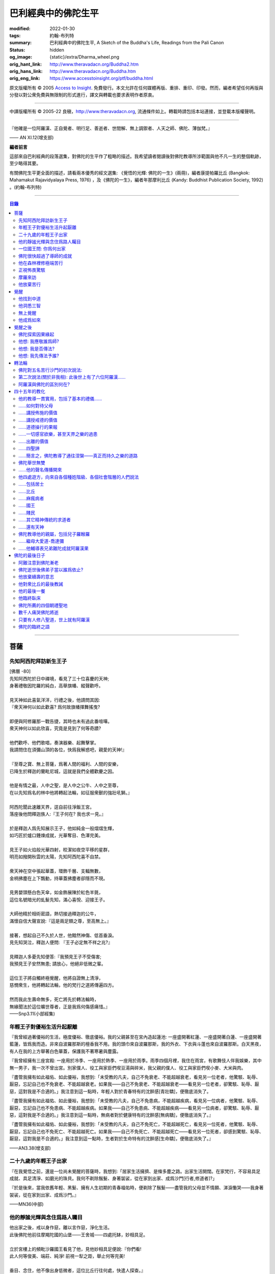 巴利經典中的佛陀生平
====================

:modified: 2022-01-30
:tags: 約翰-布列特
:summary: 巴利經典中的佛陀生平,
          A Sketch of the Buddha's Life,
          Readings from the Pali Canon
:status: hidden
:og_image: {static}/extra/Dharma_wheel.png
:orig_hant_link: http://www.theravadacn.org/Buddha2.htm
:orig_hans_link: http://www.theravadacn.org/Buddha.htm
:orig_eng_link: https://www.accesstoinsight.org/ptf/buddha.html


.. role:: small
   :class: is-size-7


.. raw:: html

   <div class="columns">
     <div class="column has-background-grey-lighter is-two-thirds">

.. raw:: html

   <div class="container has-text-centered">
     <p class="title is-2">巴利經典中的佛陀生平</p>
     [編者] 約翰-布列特
     <br>
     [中譯]良稹
     <br>
     <strong>
       A Sketch of the Buddha's Life
       <br>
       Readings from the Pali Canon
     </strong>
   </div>

.. raw:: html

   </div>
   <div class="column has-background-light">

原文版權所有 © 2005 `Access to Insight <https://www.accesstoinsight.org/>`_. 免費發行。本文允許在任何媒體再版、重排、重印、印發。然而，編者希望任何再版與分發以對公衆免費與無限制的形式進行，譯文與轉載也要求表明作者原衷。

----

中譯版權所有 © 2005-22 良稹，http://www.theravadacn.org, 流通條件如上。轉載時請包括本站連接，並登載本版權聲明。

.. raw:: html

   </div>
   </div>

----

.. container:: notification

   『他確是一位阿羅漢、正自覺者、明行足、善逝者、世間解、無上調禦者、人天之師、佛陀、薄伽梵。』

   .. container:: has-text-right

      —— AN XI.12(增支部)

**編者前言**

這部來自巴利經典的段落選集，對佛陀的生平作了粗略的描述。我希望讀者閱讀後對佛陀教導所涉範圍與他不凡一生的整個軌跡，至少略得其要。

有關佛陀生平更全面的描述，請看兩本優秀的經文選集: 《覺悟的光輝: 佛陀的一生》(兩冊)，編者康提帕羅比丘 (Bangkok: Mahamakut Rajavidyalaya Press, 1976) ，及《佛陀的一生》，編者年那摩利比丘 (Kandy: Buddhist Publication Society, 1992) 。(約翰-布列特)

----

.. contents:: 目錄

----

菩薩
++++

先知阿西陀拜訪新生王子
######################

| [佛曆   -80]
| 先知阿西陀於日中禪境，看見了三十位喜慶的天神;
| 身著禮敬因陀羅的純白，高舉旗幡、縱聲歡呼。
|
| 見天神如此喜氣洋洋，行禮之後，他請問其因:
| 『衆天神何以如此歡喜? 爲何故旗幡揮舞搖曳?
|
| 即便與阿修羅那一戰告捷，其時也未有過此番喧嘩。
| 衆天神何以如此欣喜，究竟是見到了何等奇蹟?
|
| 他們歡呼、他們歌唱，奏演器樂、起舞擊掌。
| 我請問住在須彌山頂的各位，快爲我解惑吧，親愛的天神!』
|
| 『至尊之寶、無上菩薩，爲著人間的福利、人間的安樂，
| 已降生於釋迦的蘭毗尼城，這就是我們全體歡慶之因。
|
| 他是有情之最，人中之聖，是人中之公牛、人中之至尊，
| 在以先知爲名的林中他將轉起法輪，如征服衆獸的強壯吼獅。』
|
| 阿西陀聞此速離天界，逕自前往淨飯王宮。
| 落座後他問釋迦族人:『王子何在? 我也求一見。』
|
| 於是釋迦人爲先知展示王子，他如純金一般熠熠生輝，
| 如巧匠於爐口錘煉成就，光華奪目、色澤完美。
|
| 見王子如火焰般光華四射，皎潔如夜空平移的星群，
| 明亮如撥開秋雲的太陽，先知阿西陀喜不自禁。
|
| 衆天神在空中張起華蓋，環飾千層、支輻無數，
| 金柄拂塵在上下飄動，持華蓋拂塵者卻隱而不現。
|
| 見男嬰頭懸白色天傘，如金飾展陳於紅色羊氈，
| 這位名號暗光的虬髮先知，滿心喜悅、迎接王子。
|
| 大師他精於相術密語，熱切接過釋迦的公牛，
| 滿懷自信大聲宣說:『這是兩足類之尊，至高無上。』
|
| 接著，想起自己不久於人世，他黯然神傷、低首垂淚。
| 見先知哭泣，釋迦人便問: 『王子必定無不祥之兆?』
|
| 見釋迦人多憂先知便答:『我預見王子不受傷害;
| 我預見王子安然無患; 請放心，他絕非低微之輩。
|
| 這位王子將自觸終極覺醒，他將自證無上清淨，
| 慈憫衆生，他將轉起法輪，他的梵行之道將傳遍四方。
|
| 然而我此生壽命無多，死亡將先於轉法輪時，
| 無緣聞法於這位曠世尊者，正是我爲何傷感痛惜。』

.. container:: has-text-right

   ——Snp3.11(小部經集)


年輕王子對優裕生活升起厭離
##########################

『我曾經過著優裕的生活，極度優裕、徹底優裕。我的父親甚至在宮內造起蓮池: 一座盛開著紅蓮、一座盛開著白蓮、一座盛開著藍蓮，皆爲我而造。非來自波羅那斯的檀香我不用。我的頭巾來自波羅那斯，我的外衣、下衣與斗蓬也來自波羅那斯。白天黑夜，有人在我的上方舉著白色華蓋，保護我不著寒暑與塵露。

『我曾經擁有三座宮殿: 一座用於冷季、一座用於熱季、一座用於雨季。雨季四個月裡，我住在雨宮，有歌舞伎人伴我娛樂，其中無一男子，我一次不曾出宮。別家僕人、役工與家臣們喫豆湯與碎米，我父親的僕人、役工與家臣們喫小麥、大米與肉。

『盡管我擁有如此福佑、如此優裕，我想到:「未受教的凡夫，自己不免衰老、不能超越衰老，看見另一位老者，他驚駭、恥辱、厭惡，忘記自己也不免衰老、不能超越衰老。如果我——自己不免衰老、不能超越衰老——看見另一位老者，卻驚駭、恥辱、厭惡，這對我是不合適的。」我注意到這一點時，年輕人對於青春特有的沈醉感\ :small:`[青壯驕]`\ ，便徹底消失了。

『盡管我擁有如此福佑、如此優裕，我想到:「未受教的凡夫，自己不免患病，不能超越疾病，看見另一位病者，他驚駭、恥辱、厭惡，忘記自己也不免患病、不能超越疾病。如果我——自己不免患病、不能超越疾病——看見另一位病者，卻驚駭、恥辱、厭惡，這對我是不合適的。」我注意到這一點時，無病者對於健康特有的沈醉感\ :small:`[無病驕]`\ ，便徹底消失了。』

『盡管我擁有如此福佑、如此優裕，我想到:「未受教的凡夫，自己不免死亡，不能超越死亡，看見另一位死者，他驚駭、恥辱、厭惡，忘記自己也不免死亡、不能超越死亡。如果我——自己不免死亡、不能超越死亡——看見另一位死者，卻感到驚駭、恥辱、厭惡，這對我是不合適的。」我注意到這一點時，生者對於生命特有的沈醉感\ :small:`[生命驕]`\ ，便徹底消失了。』

.. container:: has-text-right

   ——AN3.38(增支部)


二十九歲的年輕王子出家
######################

『在我覺悟之前，還是一位尚未覺醒的菩薩時，我想到:「居家生活擁擠、是條多塵之路。出家生活開闊。在家梵行，不容易具足成就、具足清淨、如磨光的珠貝。我何不剃除鬚髮、身著袈裟，從在家到出家、成爲沙門\ :small:`[行者,修道者]`\ ?」

『於是後來，當我依舊年輕、黑髮、擁有人生初期的青春福佑時，便剃除了鬚髮——盡管我的父母並不情願、涕淚慟哭——我身著袈裟，從在家到出家、成爲沙門。』

.. container:: has-text-right

   ——MN36(中部)


他的靜謐光輝與念住爲路人矚目
############################

| 他出家之後，戒以身作惡，離以言作惡，淨化生活。
| 此後佛陀他前往摩羯陀國的山堡——王舍城——四處托缽，妙相具足。
|
| 立於宮樓上的頻毗沙羅國王看見了他，見他妙相具足便說:『你們看!
| 此人何等俊美、端莊、純淨! 前視一犁之距，舉止何等完美!
|
| 垂目、念住，他不像出身低微者，這位比丘行往何處，快遣人探查。』
| 出遣的使者跟隨其後:『這位比丘前往何處? 他居於何處?』
|
| 善修自制、意守根門，念住、警覺，他沿戶行走，不久缽滿。
| 於是他，這位聖人，乞食後離城，往槃多婆山。『那是他的住處。』
|
| 御使們見他走向住處，於是三位坐待，一位回禀國王。
| 『陛下，那位比丘在槃多婆山坳裡，如虎、如公牛、如獅子般安坐。』

.. container:: has-text-right

   ——Snp3.1(小部經集)


一位國王問: 你爲何出家
######################

| 尊貴的刹帝利國王，聞使者之言，立即乘御輦，前往槃多婆山。
| 在車道盡頭他下車步行，到達後坐下。坐下後，交換友好的問候，接著說，
|
| 『你年輕、少壯，正值青春初期，擁有刹帝利的體魄與膚色。
| 大軍前鋒之中、象騎陣營之內，你必定輝煌奪目。
|
| 我爲你提供財富: 享受它吧。
| 我欲知你的出身: 請告訴我。』
|
| 『在前方的喜馬拉雅山麓，陛下，有一個繁榮富庶的國家，
| 居民稱拘薩羅人，部落稱太陽，我出身的氏族名爲釋迦。
|
| 我出家離開該氏族，非爲追求感官欲樂。
| 以五欲爲危險，以出離爲安穩，精進修行: 那才是我心樂住之境。』

.. container:: has-text-right

   ——Snp3.1(小部經集)


佛陀很快超過了導師的成就
########################

『爲著探索善巧之道、爲著追求無上寧靜，出家後，我去見阿羅羅-迦羅摩，到達後對他說:「迦羅摩賢友，我願於此法此律中修行。」

『言畢，他對我答:「賢友，你可以留下。於此法，智者藉由親證自知，不久即能進入、安住(等同)於導師的智識。」

『我不久便學得此法之教義。僅於唇誦與複述層次，我可以講知識之言、長老之言，我可以宣稱我知我見——有他人也同樣如此。

『我想:「阿羅羅-迦羅摩非僅以信念宣稱:『我藉由親證自知，進入、安住此法。』他確實住於知見此法(中譯注:住有生活於、連續處於某狀態之意)。」於是我去見他說:「你宣稱已進入、安住之此法，是何等程度?」言畢，他宣佈說，是無所有處。

『我想:「不僅阿羅羅-迦羅摩有信念、精進、正念、定力、明辨。我，也有信念、精進、正念、定力、明辨。阿羅羅-迦羅摩親證自知後，進入、安住之法，我何不也努力自證。」於是不久，我很快進入、安住該法。我去見他說，「阿羅羅賢友，你親證自知後，進入、安住之法，是這等程度麽?」

『「是的，賢友……」

『「賢友，我親證自知後，進入、安住之法，是這等程度。」

『「賢友，我們在梵行中有這樣一位同伴，是我們的增益、是我們的大增益。那麽說，我宣稱親證自知後，進入、安住之法，是你親證自知後，進入、安住之法。而你宣稱親證自知後，進入、安住之法，是我親證自知後，進入、安住之法。我了解的法正是你了解的法。你了解的法正是我了解的法。我達到的，你達到了; 你達到的，我達到了。來吧，讓我們一起領導這個團體。」

『如此，我的導師阿羅羅-迦羅摩，把我——他的學生——置於與他同等的地位，給予我崇高的敬意。但我想到:「此法不趨向厭離、無欲、止息、寂靜、智識、覺醒，也不趨向\ `解脫`_\ :small:`[涅槃]`\ ，只會重生於無所有處。」 於是，對該法不滿意，我離開了。

『爲著探索善巧之道、爲著追求無上寧靜，我去找鬱陀伽-羅摩弗，到達後對他說:「鬱陀伽賢友，我想於此法此律中修行。」

『言畢，他對我答道:「賢友，你可以留下。於此法，智者藉由親證自知之後，不久即能進入、安住導師的智識。

『我不久便學得此法之教義。僅於唇誦與複述層次，我可以講知識之言、長老之言，我可以宣稱我知我見——有他人也同樣如此。

『我想:「羅摩非僅以信念宣稱:『我藉由親證自知，進入、安住此法。』他確實住於知見此法。」於是我去見他說:「你宣稱已進入、安住之此法，是何等程度?」言畢，他宣佈說，是非想非非想處。

『我想:「不僅羅摩有信念、精進、正念、定力、明辨。我，也有信念、精進、正念、定力、明辨。羅摩親證自知後，進入、安住之法，我何不也努力自證。」於是不久，我很快進入、安住該法。我去見他說，「鬱陀伽賢友，你親證自知後，進入、安住之法，是這等程度麽?」

『「是的，賢友……」

『「賢友，我親證自知後，進入、安住之法，是這等程度。」

『「賢友，我們在梵行中有這樣一位同伴，是我們的增益、是我們的大增益。那麽說，羅摩宣稱親證自知後，進入、安住之法，是你親證自知後，進入、安住之法。而你宣稱親證自知後，進入、安住之法，是羅摩親證自知後，進入、安住之法。他了解的法正是你了解的法。你了解的法正是他了解的法。他達到的，你達到了;你達到的，他達到了。來吧，賢友，來領導這個團體。」

『如此，我的導師鬱陀伽-羅摩弗，把我——他的學生——置於導師的地位，給予我崇高的敬意。但我想到:「此法不趨向厭離、無欲、止息、寂靜、智識、覺醒，也不趨向解脫，只會重生於非想非非想處。」於是，對該法不滿意，我離開了。 』

.. container:: has-text-right

   ——MN36(中部)


.. _解脫: {filename}accesstoinsight/sacca-nibbana%zh-hant.rst


他在森林裡修極端苦行
####################

『我想:「我試修咬緊牙關、舌抵上顎，以覺知打壓、強迫、征服心智。」於是，咬緊牙關、舌抵上顎，我以覺知打壓、強迫、征服心智。如壯漢緊抓弱夫的頭部、咽喉或肩部，打壓、強迫、征服他，同樣地，我以覺知打壓、強迫、征服心智。如此修時，汗水自腋下湧出。盡管在我內心，不倦的精進激起了、不亂的正念確立了，我的身體卻因痛苦奮力而激蕩、不得輕安。然而由此昇起的痛感，並不侵住於心。

『我想:「我試修止息禪定。」於是，我停止口、鼻的出入息。如此修時，呼嘯之風自耳湧出，如呼嘯之風自鐵匠風爐湧出……於是，我停止口、鼻、耳的出入息。如此修時，有強力當頭劈下，如壯漢以利劍劈開我的頭部……劇痛在頭部昇起，如壯漢勒緊硬皮頭箍……有強力剖解我的腹部，如屠夫或其學徒剖解牛腹……身體灼痛劇烈，如兩個壯漢抓著一個弱夫的手臂在炭堆上炙烤。盡管在我內心，不倦的精進激起了、不亂的正念確立了，我的身體卻因痛苦奮力而激蕩、不得輕安。然而由此昇起的痛感，並不侵住於心。

『有天神見到我時便說:「沙門喬達摩死了。」又有天神說:「他還未死，正在死去。」又有天神說:「他既死了、又不曾死，他是阿羅漢，因爲阿羅漢正是這般活著。」

『我想:「我試修絕一切食。」卻有天神來對我說:「親愛的尊者，請勿修絕一切食。你若絕食，我們會把天食(天界養料)注入你的毛孔，你會靠它們活下來。」我想:「我若宣稱完全絕食，其時天神們卻在把天食注入我的毛孔，我是在妄語。」於是我說:「停止，」要他們退下。

『我想:「我試修一次只食少量，一餐只食一掬——大豆湯、小豆湯、野豆湯、或豌豆湯。」於是我一次只食少量，一餐只食一掬——大豆湯、小豆湯、野豆湯、或豌豆湯。我的身體極度憔悴。四肢如藤莖竹節，只因進食過少。背如駝蹄……椎骨突起如珠串……肋骨畢現，如朽倉畢現之椽木……眼神暗淡、眼窩深陷，如深井之水，微有其光……頭皮皺縮，如青苦瓜受熱風之皺縮……前腹緊貼後背，手摩腹部，觸及脊背; 手摩脊背，則觸及腹皮……排尿排便時，我前撲倒地……我手摩肢體時，體毛因根部腐蝕，隨之脫落，只因進食過少。

『有人見到我時便說:「沙門喬達摩是黑人。」又有人說:「沙門喬達摩不是黑人，是褐色人。」又有人說:「沙門喬達摩非黑非褐，是金黃色人。」我過去膚色清淨皎潔，如今衰褪至此，只因進食過少。」

『我想:「凡過往僧侶沙門苦修之劇痛、窒痛、錐痛，這已是極點，無有過之。凡未來僧侶沙門苦修之劇痛、窒痛、錐痛，這已是極點，將無過之。然而，以如此緊窒苦行，我仍不曾超越凡夫、修得聖者知見。可有另一條覺悟之路?」』

.. container:: has-text-right

   ——MN4(中部)


正視怖畏驚駭
############

『我曾居住於園中祠堂、林間神龕、樹下靈祠等令人怖畏髮指之地。居住期間，或有野獸近前、或有鳥折棄樹枝、或有風吹落葉瑟瑟作聲，其時我想:「可是那怖畏驚駭迫來了?」接著又想:「我何以一逕等候怖畏? 我何不制服那怖畏驚駭，無論來者爲何?」於是，在我經行時，怖畏驚駭迫來，我不站不坐不臥，繼續經行，直到制服那怖畏驚駭。在我站立時，怖畏驚駭迫來，我 不行不坐不臥，繼續站立，直到制服那怖畏驚駭。在我端坐時，怖畏驚駭迫來，我不臥不站不行，繼續端坐，直到制服那怖畏驚駭。在我橫臥時，怖畏驚駭迫來，我不坐不站不行，繼續橫臥，直到制服那怖畏驚駭。』

.. container:: has-text-right

   ——MN4(中部)


摩羅來訪
########

『比丘們，摩羅不休不止地在你們身邊盤旋，\ :small:`[想著]`\ 「或許我可以藉眼獲得機會……或許我可以藉耳……鼻……舌……身獲得機會。也許我可以藉識獲得機會。」因此，比丘們，你們當善守根門\ :small:`[感官門戶]`\ 。』

.. container:: has-text-right

   ——SN35.199(相應部)

| 我在尼連禪河邊，決意精勤，爲成就解脫之安穩，勤修禪那。
| 納摩支 [1]_ 前來，道以同情: 『你灰敗枯槁，死期將近;
| 死亡已取走千分，你命懸一分。活下去吧，活著你可以善修福德。
| 梵行、火供將有多少福德，你何須如此一意精進?
| 精進之道難行、難爲又難持。』口說此偈，摩羅立於佛陀身前。
|
| 對摩羅此言，薄伽梵作答:『無慎之輩，邪惡者，無論你來此何意:
| 我不需要哪怕絲毫福德，摩羅只配與求福德者交談。
| 我有的是信念、刻苦、持恒、明辨，決意至此，你爲何勸我活著?
| 此風能把河流烤乾，我決意時，血焉能不乾?
| 膽汁、黏液隨血乾涸，肌肉消損，心愈清明，念、慧、定愈堅強。
| 住此證得終極之受 [2]_ ，於感官之樂心無欲求。看吧: 他清淨如此!
| 感官之欲是你的先頭軍，第二支軍爲不滿，第三軍爲饑渴，第四軍稱作貪求，
| 第五軍名爲昏睡，第六軍爲畏懼，第七軍稱作遲疑，你的第八軍是虛僞與頑固。
| 以不當手段獲取利益、供養、名聲、地位，褒揚自我，貶低他人。
| 那就是你的軍隊，納摩支，是你這黑暗者的強兵。懦夫抵擋不了你，勝者將得到至樂。
| 我是攜孟加草之輩麽 [3]_? 我唾棄性命，寧可戰死，決不敗中苟活。
| 有僧侶沙門覆沒於此處，他們不了解善修者之道。
| 旌旗浩蕩，摩羅率兵乘騎而來，我挺身迎戰，願他們不能動撼我的陣地。
| 天神征服不了你的軍隊，我會以明辨摧毀它，如以石擊毀未焙的泥罐。
| 我決心已定，念住已立，我將遊方各國，教誨弟子，
| 聽從我的教導，他們審慎、堅定，無視你的希冀，將到達無憂之境。』
|
| 摩羅滿懷悲哀，琵琶自脅下跌落，這個垂頭喪氣的生靈，就地消失不見。

.. container:: has-text-right

   ——Snp3.2(小部經集)

----

原注

.. [1] 納摩支爲摩羅別號。
.. [2] 指禪那最高之捨境。
.. [3] 孟加草，在古印度等同於白旗。一位自估有可能敗降的武士，通常攜孟加草參戰。戰敗時口銜該草臥地示降。佛陀在此表明他非是攜孟加草參戰之輩，他寧死不降。


他放棄苦行
##########

『我想道:「記得有一次，我父親釋迦正行公事，我坐於涼爽的閻浮樹蔭下，接著——遠離感官之欲、遠離不善巧心態——我進入、安住於初禪: 由遠離而生起了喜與樂、伴隨著尋想與評量。那可是覺悟之道?」隨著該憶念，我意識到:「那是覺悟之道。」我想:「我爲何畏懼無關乎感官之欲、無關乎非善巧素質的那種喜樂?」我想:「我不再畏懼無關乎感官之欲、無關乎非善巧素質的那種喜樂，不過身體如此極度憔悴，是不易達到那種喜樂的。我何不進攝些實食——米飯與粥湯。於是我進攝實食——米飯與粥湯。有五比丘一向事奉我，想著:「我們的沙門喬達摩若證得某個高等境界，會傳與我們。」然而，當他們見我進攝實食——米飯與粥湯時，便厭惡地離我而去，心想:「沙門喬達摩生活奢侈。他捨棄精進，退墮於奢溢。」

『於是，在進攝實食、恢復體力之後——遠離感官之欲、遠離不善巧心態——我進入、安住於初禪: 由遠離而生起喜與樂、伴隨著尋想與評量。然而如此升起的愉悅感並不侵住於心。隨著尋想與評估的平息，我進入、安住於第二禪那; 由沈靜而生起喜與樂，隨著尋想與評量的消退、覺知匯合起來——有了內在確定。然而如此升起的愉悅感並不侵住於心。隨著喜的消退，我繼續處於捨離狀態，念住、警覺，身體敏感於樂。我進入、安住於第三禪那，對此聖者們宣告:「捨離、念住，他有了愉快的居處。」然而如此升起的愉悅感並不侵住於心。隨著樂與痛的離棄——如先前喜與憂的消退一般——我進入、安住於第四禪那: 捨離\ :small:`[平等無偏]`\ 與念住達到純淨，既無樂、又無痛。然而如此升起的愉悅感並不侵住於心。』

.. container:: has-text-right

   ——MN4(中部)


覺醒
++++

[佛曆   -45]

他找到中道
##########

『比丘們，有此兩極端，隱者\ :small:`[出家者]`\ 不可耽於其中——哪兩極? 於感官對象，追求感官之樂：是低級、粗鄙、庸俗、非聖、無益的; 追求自虐：是痛苦、非聖、無益的。比丘們，避此兩極端，如來實現的中道，引生見、引生知，趨向寧靜、直覺智、自覺醒、涅槃。

『比丘們，如來實現的中道——引生見、引生知，趨向寧靜、直覺智、自覺醒、涅槃者——是什麽？正是此八聖道：正見、正志、正語、正業、正命、正精進、正念、正定。比丘們，此爲如來實現的中道——引生見、引生知，趨向寧靜、直覺智、自覺醒、涅槃。』

.. container:: has-text-right

   ——SN56.11(相應部)


.. raw:: html

   <span id="3knowledge"></span>

他洞悉三智
##########

『當心這般入定、純淨、明亮、無瑕、無染、柔韌、可塑、穩定、不動搖時，我將它朝向宿世智。回顧我過去多少次的生命: 一生、二生……五生、十生……五十、一百、一千、十萬、多少劫宇宙收縮、多少劫宇宙擴張、多少劫宇宙收縮與擴張:「在其處我有如此名字、如此族姓、如此容貌。我的食物爲這般、我的樂痛經歷爲這般、我的命終爲這般。從該境界死去後，我重生於彼處。在彼處，我也有如此名字、如此族姓、如此容貌。我的食物爲這般、我的樂痛經歷爲這般、我的命終爲這般。從該境界死去後，我重生在此處。」我如此回憶著宿世的形式與細節。

『這是那一夜初更裡我證得的初智。無明摧毀、智識昇起; 黑暗摧毀、光明昇起——對一位警覺、精勤、精進者。然而如此昇起的愉悅感並不侵住於心。

『當心這般入定、純淨、明亮、無瑕、無染、柔韌、可塑、穩定、不動搖時，我將它朝向有情的生死智。我以清淨、超人的天眼，察看有情的死亡與重生，分辨他們如何隨自己的業力，各有尊卑、美醜、福禍:「這些有情——擁有身、語、意的惡業，辱罵聖者，持妄見、在妄見影響下行動(造業)——死時隨色身分解，現於惡趣、惡界、低等域界、地獄。然而，這些有情——擁有身、語、意的善業，不曾辱罵聖者，持正見，行動受正見影響——死時隨色身分解，現於善趣、天界。」如此，我以清淨、超人的天眼，察看有情的死亡與重生，分辨他們如何隨自己的業力，各有尊卑、美醜、福禍。

『這是那一夜中更裡我證得的第二智。無明摧毀、智識昇起; 黑暗摧毀、光明昇起——對一位警覺、精勤、精進者。然而如此昇起的愉悅感並不侵住於心。

『當心這般入定、純淨、明亮、無瑕、無染、柔韌、可塑、穩定、不動搖時，我將它朝向漏盡智。我如實明辨:「此爲苦……此爲苦因……此爲苦的止息……此爲苦的止息之道……此爲漏……此爲漏因……此爲漏的止息……此爲漏盡之道。」我的心，如此知、如此見，即從感官欲漏中解脫、從有生之漏中解脫、從無明之漏中解脫。隨著解脫，有此智:「解脫了。」我有明辨:「生已終止，梵行已成，不再有爲於世。」

『這是那一夜後更裡我證得的第三智。無明摧毀、智識昇起; 黑暗摧毀、光明昇起——對一位警覺、精勤、精進者。然而如此昇起的愉悅感並不侵住於心。』

.. container:: has-text-right

   ——MN36(中部)


無上覺醒
########

| 爲追求築房者，
| 我遊蕩於多少輪重生，
| 無獎償、無休止，
| 重生苦、一次次。
|
| 築房者，你已被看穿!
| 你再也不能築房。
| 你的房橼被毀、棟梁被摧，
| 心已證無爲、終結渴求。

:small:`中譯注: 據論藏，此偈之中，房指輪迴中的個體; 築房者指渴求; 房椽指貪; 棟梁指無明。`

.. container:: has-text-right

   ——Dhp153-4(法句經)


他成爲如來
##########

『如來對世間已徹底覺悟。如來已脫離世間。如來對世間之起源已徹底覺悟。如來對世間之止息已徹底覺悟。如來已實現了世間的止息。如來對世間的止息之道已徹底覺悟。如來已長養了世間的止息之道。』

『凡此世間一切——與其天神、摩羅、梵天、世代的沙門、婆羅門、王子、平民——如來已見、已聞、已感受、已認知、已達到、已證得、已用心思索、對之徹底覺悟。因此，他被稱爲如來。』

『從如來 (Tathagata) 徹底覺醒、達到正自覺醒之夜起，直到他徹底涅槃\ :small:`(解脫)`\ 、達到無餘般涅槃那夜爲止，凡如來所言、所論、所釋，皆如是 (tatha)無它\ :small:`[真實無偏]`\ 。因此，他被稱爲如來。』

『如來是行如 (tathaa)其所言教者，是言教如其所行者。因此，他被稱爲如來。』

『在此世間——有其天神、摩羅、梵天、世代的沙門、婆羅門、王子、平民——如來乃是不可征服的征服者、見一切者、大神通力者。因此，他被稱爲如來。』

.. container:: has-text-right

   ——Iti112(如是語)


覺醒之後
++++++++

佛陀探索因果緣起
################

如是我聞，一時薄伽梵新近自證覺醒，住於優樓毗羅村尼連禪河邊的菩提樹蔭下; 他在菩提樹蔭下連坐七日，感受著解脫的喜樂。七日末出該定境，在後夜裡，密切專注正序與倒序的緣起過程，即:

有此，則有彼，

從此的昇起，來彼的昇起。

無此，則無彼，

從此的止息，來彼的止息。

換言之:

『 .......緣\ :small:`[以為先決條件]`\ 無明，來造作\ :small:`[行]`\ 。緣造作，來意識。緣意識，來名色。緣名色，來六處\ :small:`[六種感官媒介]`\ 。緣六處，來接觸。緣接觸，來感受。緣感受，來渴求。緣渴求，來執取／維持。緣執取／維持，來有。緣有，來生。緣生，則老，病，死，憂、哀、痛、悲、慘來運作。偌大一堆苦迫緣此而起。

接下來，從該無明不留餘跡的消退、止息，來造作的止息。緣造作的止息，來意識的止息。緣意識的止息，來名色的止息。緣名色的止息，來六種感官媒介的止息。緣六種感官媒介的止息，來接觸的止息。緣接觸的止息，來感受的止息。緣感受的止息，來渴求的止息。緣渴求的止息，來執取/維持的止息。緣執取 /維持的止息，來生的止息。緣生的止息，來老、死、憂、哀、痛、悲、慘的全部止息。偌大一堆苦迫緣此止息。

接著，意識到那件事\ :small:`[緣起]`\ 重要性，薄伽梵當時大聲道:

『婆羅門精勤、專注——

諸現象\ :small:`[諸法]`\ 對他清晰起來。

他屹立著，使摩羅之軍改道而行，

如太陽照亮天空。』

.. container:: has-text-right

   ——Ud1.3(自說經)


他想: 我應敬誰爲師?
###################

如是我聞，一時薄伽梵新近自證覺醒，住於優樓毗羅村尼連禪河邊羊倌的榕樹腳下。在他獨自隱居時，覺知中昇起此念: 『人若無所崇敬、依止，則會有苦。那麽有哪位僧侶、沙門，我可以依止、崇敬、尊敬他?』

接著，他想道: 『我若依止另一位僧侶、沙門，崇敬、尊敬他，將是爲著完善一個尚未完善的戒德蘊。然而，在這個有天神、摩羅、梵天、有世代的沙門、婆羅門、王族、平民的世間，我見不到另一位僧侶、沙門，比我更有具足的戒德，使我得以依止、崇敬、尊敬他。

『我若依止另一位僧侶、沙門，崇敬、尊敬他，將是爲著完善一個尚未完善的定力蘊……

『我若依止另一位僧侶、沙門，崇敬、尊敬他，將是爲著完善一個尚未完善的明辨蘊……

『我若依止另一位僧侶、沙門，崇敬、尊敬他，將是爲著完善一個尚未完善的解脫蘊……

『我若依止另一位僧侶、沙門，崇敬、尊敬他，將是爲著完善一個尚未完善的解脫知見蘊。然而，在這個有天神、摩羅、梵天、有世代的沙門、婆羅門、王族、平民的世間，我見不到另一位僧侶、沙門，比我更有具足的解脫知見，使我得以依止、崇敬、尊敬他。

『我何不依止我完全覺悟的此法，崇敬、尊敬它?』

此時，梵天沙巷婆提\ :small:`[娑婆世界主梵天]`\ 以自己的覺知，識得薄伽梵覺知中的此念——如壯漢伸臂、曲臂一般——消失於梵天界，出現在薄伽梵面前。他整理上衣袒露一肩、合掌於心前向薄伽梵施禮，對他說:『正是如此，薄伽梵! 正是如此，善逝者! 過去那些阿羅漢、正自覺醒者——他們也正是依止此法本身，崇敬、尊敬它。未來那些阿羅漢、正自覺醒者——他們也將依止此法本身，崇敬、尊敬它。請薄伽梵，當世的阿羅漢、正自覺醒者，依止此法本身，崇敬、尊敬它吧。』

.. container:: has-text-right

   ——SN6.2(相應部)


他想: 我是否傳法?
#################

如是我聞，一時薄伽梵新近自證覺醒，住於優樓毗羅村尼連禪河邊羊倌的榕樹腳下。在他獨自隱居時，覺知中升起此念:『我所證此法，深刻、不易見、不易實現、寧靜、精細、不依賴猜測、微妙、由智者親證。然而，這一代\ :small:`[有情]`\ 耽樂於執取、興奮於執取、享受執取。對耽樂於執取、興奮於執取、享受執取的一代來說，見這等真相——即: 此/彼之因果與緣起——則難矣。見這等境界——即: 對一切造作的消解、一切集取的放棄、渴求的終結; 無欲、止息; 解脫——也難矣。我若傳授此法，若他人不能領悟，將於我疲憊、於我困擾。』

其時，薄伽梵想到這段過去未言、未聞的偈句:

『以我證悟之艱難，莫如放棄傳法。
爲嗔怒、欲望制服者，此法殊難證悟。』

『奧妙、精微、難見、深刻、逆潮流而行，
耽於欲望、蔽於黑暗者，此法不可得見。』

隨著薄伽梵如此思維，其心傾向於安住自在，無意傳法。

此時，梵天沙巷婆提以自己的覺知，識得薄伽梵覺知中的此念，想道:『世界即將淪喪! 世界即將毀滅! 如來、阿羅漢、正自覺醒者的心傾向於安住自在，無意傳法!』於是——如壯漢伸臂、曲臂一般——梵天沙巷婆提從梵天界消失，出現在薄伽梵面前。他整理上衣袒露一肩、合掌於心前，向薄伽梵施禮，對他說:『世尊，請薄伽梵傳法! 請善逝者傳法! 有情之中，有眼內僅存些許塵垢者，因未聞法，正在衰退。會有能解法義者。』

……

理解了梵天的懇請，出於對有情的慈悲，薄伽梵於是以覺者之眼觀世間。如此觀時，他看見了有情之中那些眼內僅存些許塵垢者與眼中多有塵垢者、根器敏銳者與根器遲鈍者、素養良好者與素養敗壞者、易教者與難教者，他們當中有的懂得另一世間的恥辱與危險。正如池中的藍蓮、紅蓮、白蓮，有的蓮——生長於水中——不出水面，浸於水中繁茂; 有的則出立於水，不爲水沾染——同樣地，薄伽梵以覺者之眼觀世間。如此觀時，他看見了有情之中那些眼內僅存些許塵垢者與眼中多有塵垢者、根器敏銳者與根器遲鈍者、素養良好者與素養敗壞者、易教者與難教者，他們當中有的懂得另一世間的恥辱與危險。

……

梵天沙巷婆提心想:『薄伽梵已允傳法，』於是對薄伽梵頂禮、右繞後，就地消失。

.. container:: has-text-right

   ——SN6.1(相應部)


他想: 我先傳法予誰?
###################

『我想:「我應先向誰傳法? 誰將迅速領悟此法?」接著我想到:「這阿羅羅-迦羅摩有智慧、優異、聰穎。長久以來他的眼内僅有些許塵垢。我何不先向他傳法? 他將迅速領悟此法。」其時，有天神來對我說:「世尊，阿羅羅-迦羅摩七日前死矣。」我內心升起知見:「阿羅羅-迦摩羅七日前已死。」我想:「阿羅羅-迦羅摩損失甚巨。他若聽聞此法，本可迅速領悟。」

『我想:「我應先向誰傳法? 誰將迅速領悟此法?」接著我想到:「這郁陀伽-羅摩弗智慧、優異、聰穎。長久以來他的眼内僅有些許塵垢。我何不先向他傳法? 他將迅速領悟此法。」其時，有天神來對我說:「世尊，郁陀伽-羅摩弗昨夜死矣。」我內心升起知見:「郁陀伽-羅摩弗昨夜已死。」我想:「郁陀伽-羅摩弗損失甚巨。他若聽聞此法，本可迅速領悟。」

『我想:「我應先向誰傳法? 誰將迅速領悟此法?」接著我想到:「在我精進苦修之時，那五比丘曾事奉於我、饒益於我。我何不先向他們傳法?」接著我想:「那五比丘今居何處?」我以清淨、超人的天眼，看見他們住於波羅那斯仙人墜的鹿野苑。

『於是，在優樓毗羅住夠後，我出發遊方，漸次往波羅那斯行去。順命派的郁婆迦在伽耶與覺醒地之間的路上看見我，見到時，他對我說:「賢友，你諸根清澈、膚色皎潔。你從誰出家? 你以誰爲師? 你樂住於誰的法?」

『言畢，我對順命派的郁婆迦答以此偈:

| 「我已戰勝一切，覺知一切，
|   我不著一切染，捨棄一切，
|   我已滅盡渴求，證得徹底解脫:
|   正自覺醒後，我該稱誰爲師?
|   我無師尊，無類可尋;
|   人天世界，無有匹敵。
|   因爲我是阿羅漢，是無上導師，
|   我自證覺醒，清涼、解脫。
|   我將前往喀西城，轉起法輪，
|   我將在趨向盲目的世間，擊起不死之鼓。」』

「賢友，據你所言，你必定是位無上勝者。」

| 「所謂勝者乃是如我一般，證得心漏之終結者。
|   我已制伏了邪惡素質，因此郁婆迦，我是勝者。」』

.. raw:: html

   <span id="fivebhikkhu"></span>

『言畢, 郁婆迦說:「賢友，但願如此。」』——他搖搖頭，走上旁道，離去了。

『接著，我漸次遊方，到達波羅那斯仙人墜的鹿野苑，來到五比丘居住之地。他們看見我從遠處走來，看見後，相互約定說:「賢友們，沙門喬達摩來了: 他生活放逸、放棄精進、退墮於奢侈。他不值得頂禮、站立迎接、或接其衣缽。不過仍可敷座，他若願意，可以坐下。」然而，我走近時，他們不能夠自守其約。一位起立恭迎，接過我的衣缽; 一位敷座; 另一位備洗足水。然而他們直呼我名，並稱我爲「友」。

『於是我對他們說:「勿對如來直呼其名，或稱其爲「友」。賢友們，如來是阿羅漢、正自覺醒者。賢友們，如來是阿羅漢、正自覺醒者。賢友們，注意聽: 我已證得不死之法。我將爲你們傳法，我將爲你們說法。遵教修行，你們不久即會達到、安住於梵行生活的殊勝目標——族姓子\ :small:`[善男子]`\ 爲此離俗正當出家——即時即地自知親證。』

『言畢，五比丘答:「以那等修持、那等舉止、那等苦行，你未曾證得任何超人境界、任何堪稱聖者的殊勝知見。那麽你如今——生活放逸、偏離精進、退墮於奢侈——又如何能證得任何超人境界、任何堪稱聖者的殊勝知見?」

『言畢，我對他們答道:「比丘們，如來並未生活放逸、並未捨棄精進、並未退墮於奢侈。賢友們，如來是阿羅漢、正自覺醒者。賢友們，注意聽: 我已證得不死之法。我將爲你們傳法，我將爲你們說法。遵教修行，你們不久即會達到、安住於梵行生活的殊勝目標——族姓子爲此離俗正當出家——即時即地自知親證。』

『第二次……第三次，五比丘對我說:「以那等修持、那等舉止、那等苦行，你未曾證得任何超人境界、任何堪稱聖者的殊勝知見。那麽你如今——生活放逸、偏離精進、退墮於奢侈——又如何能證得任何超人境界、任何堪稱聖者的殊勝知見?」

『言畢，我對五比丘答道:「你們記得我過去可曾以此種方式說話?」』

『尊者，未曾。』

『比丘們，如來並未生活放逸、並未捨棄精進、並未退墮於奢侈。賢友們，如來是阿羅漢、正自覺醒者。賢友們，如來是阿羅漢、正自覺醒者。賢友們，注意聽: 我已證得不死之法。我將爲你們傳法，我將爲你們說法。遵教修行，你們不久即會達到、安住於梵行生活的殊勝目標——族姓子爲此離俗正當出家——即時即地自知親證。』

『如此我說服了他們。』

.. container:: has-text-right

   ——MN26(中部)


轉法輪
++++++

佛陀對五名苦行沙門的初次說法:
#############################

[如是我聞]，一時薄伽梵住波羅那斯仙人墜的鹿野苑。在那裡，薄伽梵對五衆比丘說：

『比丘們，有此兩極端，隱者\ :small:`[出家者]`\ 不可耽於其中——哪兩極? 於感官對象，追求感官之樂：是低級、粗鄙、庸俗、非聖、無益的; 追求自虐：是痛苦、非聖、無益的。比丘們，避此兩極端，如來實現的中道，引生見、引生知，趨向寧靜、直覺智、自覺醒、涅槃\ :small:`[解脫]`\ 。

**[八聖道]**

『比丘們，如來實現的中道——引生見、引生知，趨向寧靜、直覺智、自覺醒、涅槃者——是什麽？正是此\ `八聖道`_\ ：\ `正見`_\ 、\ `正志`_\ 、\ `正語`_\ 、\ `正業`_\ 、\ `正命`_\ 、\ `正精進`_\ 、\ `正念`_\ 、\ `正定`_\ 。比丘們，此爲如來實現的中道——引生見、引生知，趨向寧靜、直覺智、自覺醒、涅槃。

.. _八聖道: {filename}accesstoinsight/fourth-sacca-dukkha-nirodha-gamini-patipada%zh-hant.rst
.. _正見: {filename}accesstoinsight/samma-ditthi%zh-hant.rst
.. _正志: {filename}accesstoinsight/samma-sankappo%zh-hant.rst
.. _正語: {filename}accesstoinsight/samma-vaca%zh-hant.rst
.. _正業: {filename}accesstoinsight/samma-kammanto%zh-hant.rst
.. _正命: {filename}accesstoinsight/samma-ajivo%zh-hant.rst
.. _正精進: {filename}accesstoinsight/samma-vayamo%zh-hant.rst
.. _正念: {filename}accesstoinsight/samma-sati%zh-hant.rst
.. _正定: {filename}accesstoinsight/samma-samadhi%zh-hant.rst

**[四聖諦]**

『比丘們，此爲\ `苦聖諦`_\ ：生苦、老苦、死苦；憂、哀、痛、悲、慘苦；與不愛者共處苦、與愛者離別苦、所求不得苦：簡言之，五取蘊苦。

『比丘們, 此爲\ `苦集[苦因]聖諦`_\ ：\ :small:`[苦因是:]`\ 造作再生的渴求——帶著貪與喜、於處處耽享——正是: 對感官之欲的渴求、對有生的渴求、對無生的渴求。

『比丘們，此爲\ `苦的止息聖諦`_\ ：對該渴求的無餘離貪、止息、捨離、棄絕、解脫、放開。

『比丘們，此爲\ `苦的止息之道聖諦`_\ ：正是此八聖道——正見、正志、正語、正業、正命、正精進、正念、正定。

.. _苦聖諦: {filename}accesstoinsight/first-sacca-dukkha%zh-hant.rst
.. _苦集[苦因]聖諦: {filename}accesstoinsight/second-sacca-dukkha-samudaya%zh-hant.rst
.. _苦的止息聖諦: {filename}accesstoinsight/third-sacca-dukkha-cessation%zh-hant.rst
.. _苦的止息之道聖諦: {filename}accesstoinsight/fourth-sacca-dukkha-nirodha-gamini-patipada%zh-hant.rst

**[對於四聖諦的責任]**

『我對前所未聞之法，起視眼、昇起洞見、昇起明辨、昇起知識、昇起光明\ :small:`[眼生智生慧生明生光生]`\ ：「此爲苦聖諦」……「此苦聖諦需深解」……「此苦聖諦已深解」。

『我對前所未聞之法，起視眼、昇起洞見、昇起明辨、昇起知識、昇起光明：「此爲苦因聖諦」……「此苦因聖諦需斷棄」……「此苦因聖諦已斷棄」。

『我對前所未聞之法，起視眼、昇起洞見、昇起明辨、昇起知識、昇起光明：「此爲苦的止息聖諦」……「此苦的止息聖諦需直證」……「此苦的止息聖諦已直證」。

『我對前所未聞之法，起視眼、昇起洞見、昇起明辨、昇起知識、昇起光明：「此爲苦的止息之道聖諦」……「此苦的止息之道聖諦需直證」……「此苦的止息之道聖諦已直證」。

**[十二輻法輪]**

『比丘們，只要我對此四聖諦之三轉十二相的如實知見尚不純淨，比丘們，我未在有天神摩羅梵天、沙門婆羅門、貴族平民的宇宙間宣稱己直覺此無上正自覺醒。然而，一旦我對此四聖諦之三轉十二相的如實知見真正純淨，比丘們，我即在有天神摩羅梵天、沙門婆羅門、貴族平民的宇宙間宣稱己直覺此無上正自覺醒。我內心昇起此知見: ‘我的解脫不可動搖。此爲最後一生。今不再有生。’”

**[聖僧伽的誕生]**

此爲薄伽梵所說。五衆比丘對薄伽梵之說隨喜、心悅。在此解說期間，尊者喬陳如昇起了無塵、無垢的法眼：『凡緣起者，皆趨止息。』\ :small:`[凡緣起法,皆爲止息法]`

**[法輪轉起]**

薄伽梵轉法輪之際，地神們大呼: 『 在波羅那斯仙人墜的鹿野苑，薄伽梵轉起無上法輪，沙門婆羅門、天神摩羅梵天、宇宙中任何者，皆不能阻止。』聞地神之呼聲，四大王天們大呼……三十三天的天神……夜摩天的天神……兜率天的天神……化樂天的天神……他化自在天的天神……梵衆天們大呼:『 在波羅那斯仙人墜的的鹿野苑，薄伽梵轉起無上法輪，沙門婆羅門、天神魔羅梵天、宇宙中任何者，皆不能阻止。』

於是，那時刻、那瞬間，呼聲直達梵天界。此十千宇宙在抖動、顫動、震動，一道大無量光出現在宇宙間，勝於天神的燦爛。

其時，薄伽梵大聲道: “喬陳如真悟了? 喬陳如真悟了。”　故此，尊者喬陳如得名: 阿念-喬陳如\ :small:`[覺悟的喬陳如]`\ 。

.. container:: has-text-right

   ——SN56.11(相應部)


第二次說法(關於非我相): 此後世上有了六位阿羅漢……
################################################

『因此，比丘們，一切色身\ :small:`[色]`\ ，無論屬於過去、未來、當下; 內在、外在; 粗糙、細微; 平凡、崇高; 遠、近: 必須以正確的明辨\ :small:`[正慧]`\ 把每一個色身如實看成:「這不是我的。這不是我自己。這不是我的存在特點\ :small:`[定義我的特徵]`\ 。」

『一切感受\ :small:`[受]`\ ……

『一切辨識\ :small:`[想]`\ ……

『一切造作\ :small:`[行]`\ ……

『一切意識\ :small:`[識]`\ ，無論屬於過去、未來、當下; 內在、外在; 粗糙、細微; 平凡、崇高; 遠、近: 必須以正確的明辨把每一種意識如實看成: 「這不是我的。這不是我自己。這不是我的存在特點。」

『如此看待時，聖者的多聞弟子便疏離\ :small:`[厭離,不再熱衷]`\ 色身、疏離感受、疏離辨識、疏離造作、疏離意識。疏離了，他達到無欲。藉著無欲，他徹底解脫。隨著徹底解脫，有智識:「徹底解脫了。」他辨知: 「生已終止。梵行已圓滿。任務已完成。不再有爲於世\ :small:`[在世間不再餘有可修之內容, 不後受有]`\ 。」』

那就是薄伽梵所言。比丘們對他的話隨喜、心悅。並且在這段講解進行期間，五比丘的心智，亦由不再執取\ :small:`[不再維持]`\ ，徹底解脫於漏。

.. container:: has-text-right

   ——SN22.59(相應部)


.. _differ:

阿羅漢與佛陀的區別何在?
#######################

[佛陀:] 『那麽，一位正自覺醒者與一位明辨解脫\ :small:`[慧解脫]`\ 的比丘之間，有何等不同、何等差異、何等區別?』

[一群比丘:]『世尊，對我們來說，所受的教導以薄伽梵爲其根源、爲其指南、爲其仲裁。善哉薄伽梵若能親自解說。聽聞薄伽梵之言，比丘們將會牢記。』

『既如此，比丘們，注意聽，我來解說。』

比丘們答:『世尊，請說。』

薄伽梵說:『是如來——阿羅漢、正自覺醒者——造就以往未造就之道、開辟以往未開辟之道、指明以往未指明之道。他懂得這條道、精通這條道、擅長這條道。他的弟子們，如今隨著他沿這條道而行，便擁有了這條道。』

『一位正自覺醒者與一位明辨解脫的比丘之間，正是有這等不同、這等差異、這等區別。』

.. container:: has-text-right

   ——SN22.58(相應部)


四十五年的教化
++++++++++++++

他的教導一貫實用，包括了基本的禮儀……
####################################

『一位比丘如何才算通曉聚會？有此情形，一位比丘了解聚會: 「這是貴族武士的聚會；這是僧侶的聚會；這是家主的聚會；這是沙門的聚會；在這裡，他應該這般往見他們、這般站、這般行止、這般坐、這般發言、這般靜默。」他若是不了解聚會——「這是貴族武士的聚會；這是僧侶的聚會；這是家主的聚會；這是沙門的聚會；在這裡，他應該這般往見他們、這般站、這般坐、這般發言、這般靜默。」——就不能說他通曉聚會。正因爲他的確了解聚會——「這是貴族武士的聚會；這是僧侶的聚會；這是家主的聚會；這是沙門的聚會；在這裡，他應該這般往見他們、這般站、這般坐、這般發言、這般靜默。」——才能說他通曉聚會。這才是一位通曉法、通曉法義、通曉自己、通曉節制、通曉時間、通曉聚會的人。

.. container:: has-text-right

   ——AN7.64(增支部)


……如何對待父母
##############

| 奉養父母、
| 照顧妻兒、
| 行事周全:
| 這是至高的吉祥。

.. container:: has-text-right

   ——Snp2.4(小部經集)

| 母親與父親對全家有慈悲心，
| 堪稱梵天、第一位導師，
| 值得子女贈送禮物。
|
| 因此智者應當禮敬他們，
| 以飲食、衣物、臥具供養他們，
| 爲他們塗膏、沐浴、洗足。
|
| 智者如此奉養父母，
| 即刻與來世受到褒揚，
| 死後在天界有喜樂。

.. container:: has-text-right

   ——Iti4(如是語)


……講授佈施的價值
################

『何爲\ `佈施`_\ 的寶藏? 有此情形，一位聖者的弟子，覺知已洗清了慳吝之染，居於家中、慷慨、廣施、樂於寬宏大度、有求必應、樂於供養缽食。此謂佈施的寶藏。』

.. _佈施: {filename}/pages/accesstoinsight/dana-caga%zh-hant.rst

.. container:: has-text-right

   ——AN7.6 (增支部)


……講授戒德的價值
################

『何爲\ `戒德`_\ 的寶藏? 有此情形，一位聖者的弟子，戒殺生、戒偷盜、戒不當性事、戒謊言、戒趨向失慎的醉品。比丘們，此謂戒德的的寶藏。』

.. _戒德: {filename}accesstoinsight/sila%zh-hant.rst

.. container:: has-text-right

   ——AN7.6 (增支部)


……道德操行的果報
################

| 隨著心意端正、言語端正、身業端正，
| 此地一位多聞者、行福德者，
| 此生如此短暫，
| 身壞命終時有明辨，往\ `天界`_\ 重生。

.. _天界: http://theravadacn.com/Refuge/sagga2.htm
.. TODO: replace 天界 link

.. container:: has-text-right

   ——Iti3(如是語)


……一切感官欲樂，甚至天界之樂的過患
##################################

『有此情形，某人自己不離衰老，意識到不離衰老的\ `過患`_\ ，去尋求那遠離軛制、不老、無上的安穩——\ `涅槃`_\ :small:`(解脫)`\ 。他自己不離疾病，意識到不離疾病的過患，去尋求那遠離軛制、無病的無上安穩——涅槃。他自己不離死亡，意識到不離死亡的過患，去尋求那遠離軛制、不死、無上的安穩——涅槃。他自己不離雜染，意識到不離雜染的過患，去尋求那遠離轭制、無染、無上的安穩——涅槃。』

.. _過患: http://theravadacn.com/Refuge/adinava2.htm
.. TODO: replace 過患 link
.. _涅槃: {filename}accesstoinsight/sacca-nibbana%zh-hant.rst

.. container:: has-text-right

   ——AN4.252(增支部)


……出離的價值
############

『看見了感官之樂的過患後，我探索該主題; 在理解了\ `出離`_\ 的果報後，我使自己熟悉它。我的心急於出離，視出離爲寧靜，趨向自信、穩步、堅定。接下來，遠離感官之欲、遠離不善巧的心態，我進入、安住於第一禪那: 從遠離中升起了喜與樂，伴隨著尋想與評量。』

.. _出離: http://theravadacn.com/Refuge/nekkhamma2.htm
.. TODO: replace 出離 link

.. container:: has-text-right

   ——AN9.41 (增支部)


……四聖諦
########

『比丘們，是因爲未曾證悟、未曾洞見四聖諦，我與你們，才經歷著、進行著這個漫長的生死輪迴。哪四諦? 是\ `苦聖諦`_\ 、\ `苦集[苦因]聖諦`_\ 、\ `苦的止息聖諦`_\ 、\ `苦的止息之道聖諦`_\ 。但是比丘們，如今這些聖諦已經證悟、徹悟，對存在的渴求斬斷了、重新緣起之因摧毀了、不再有新的緣起。』

:small:`(中譯注:巴利文 dukkha 一般譯爲苦，不過苦從粗相到精細，有不同層次，只能例舉，難以定義。有一定禪定基礎者所見之苦、其精進於止息之苦，未習禪定者是難見難解的。)`

.. container:: has-text-right

   ——DN16(長部)


……簡言之，佛陀教導了通往涅槃——真正而持久之樂的道路
##################################################

『有那麽一個維度，其中既無地、亦無水、無火、無風; 既無空無邊處、亦無識無邊處、無無所有處、無非想非非想處; 既無此世、也無來世、無日、無月。我說有，有不來、不去、不住; 不生、不滅; 無立足點、無基地、無維持\ :small:`[指心智客體]`\ 。這，正是苦的終結。』

.. _苦: {filename}accesstoinsight/dukkha%zh-hant.rst

.. container:: has-text-right

   ——Ud8.1(自說經)

『無論過去、現在，我講的只是，苦與苦的止息。』

.. container:: has-text-right

   ——SN22.86(相應部)


佛陀舉世無雙
############

他坐下後，[衛兵目犍連]對尊者阿難說:『阿難大師，是否有一位比丘，擁有阿羅漢、正自覺醒者喬達摩大師的所有一切素質?』

『不，婆羅門，沒有任何比丘，擁有阿羅漢、正自覺醒者喬達摩大師的所有一切素質。因爲薄伽梵乃是造就未造就之道者、開辟未開辟之道者、解說未解說之道者，是懂得這條道者、精通這條道者、擅長這條道者。他的弟子們，如今隨著他沿這條道而行，便擁有了這條道。』

.. container:: has-text-right

   ——MN108(中部)


……他的聲名傳播開來
##################

『聽說有一位名爲喬達摩的比丘，從釋迦族出家的釋迦之子，帶領一大群比丘僧團，在拘薩羅國遊方，到薩羅來了。關於喬達摩大師，流傳著這樣的好名聲。「他確是一位尊貴者、正自覺者、明行足、善逝者、世間解、無上調禦者、人天之師、佛、薄伽梵。他親證了法，之後在這個有天神、魔羅、梵天、沙門僧侶與王者平民的世界上宣講; 他解說的法義，始善、中善、後善; 他講述的梵行，在細節與要義上，圓滿具足、清淨非凡。去見這樣的阿羅漢是件善事。」』

.. container:: has-text-right

   ——MN41(中部)


他四處遊方，向來自各個種姓階級、各個社會階層的人們說法
######################################################

『我記得曾前往幾百次刹帝利聚會……幾百次婆羅門聚會……幾百次家主聚會……幾百次沙門聚會……』

.. container:: has-text-right

   ——MN41(中部)

一時薄伽梵住在舍衛城附近的祇樹給孤獨精舍。其時，如法優婆塞率五百優婆塞往詣薄伽梵。近前後頂禮，坐於一邊。坐下後，如法優婆塞對薄伽梵說道……

.. container:: has-text-right

   ——Snp2.14(小部經集)


……包括居士
##########

拘利揚人長脛\ :small:`[原注:又名虎爪]`\ 往詣薄伽梵，到達時頂禮，坐於一邊。坐下後對薄伽梵說:『我們身爲居家人，享受感官之樂、生活於成群的妻兒之間、享用喀西布料與檀香、飾以花環香水油膏、受用金銀。願薄伽梵對我們這些人傳法，使我們的此生有幸福與安寧，使我們的來世有幸福與安寧。』

[薄伽梵說:] 『虎爪，這四種素質，使居家人此生趨向幸福與安寧。哪四種? 主動性具足、警戒心具足、可敬的友誼\ :small:`(親近善知識)`\ 、維持生計平衡。

『何謂主動性具足? 有此情形，一位居家人，凡所操生計——務農、經商、牧牛、箭術、王家隨從、或其它手藝——靈巧、不倦地鑽研，對該技藝有明辨，足以擔當、勝任。此謂主動性具足。

『何謂警戒性具足? 有此情形，一位居家者有正當財産——來路正當，來自他的主動性、奮鬥、努力，以臂力積攢、以汗水掙得——他帶著警戒，設法保護它，[想著:]「我的這宗財産，如何不讓國王、盜賊奪走、不讓火燒盡、不讓水沖走、不讓恨心子孫拿走?」此謂警戒性具足。

『何謂可敬的友誼？有此情形，一位居家人，無論住哪個村鎮，去親近戒德高嚴的家主或家主之子，長幼不拘。與他們談話，邀他們討論。他效仿\ :small:`[對業力原理]`\ 信念具足者、也達到信念具足，效仿戒德具足者、也達到戒德具足，效仿佈施具足者、也達到佈施具足，效仿明辨具足者、也達到明辨具足。此謂可敬的友誼。

『何謂維持生計平衡? 有此情形，一位居家人，了解他的財産的收入與支出，維持生計平衡，既不鋪張、也不小氣，[心想:]「這樣做，我的收入超過支出，我的支出不超過收入。」正如一位過磅者或其學徒，在執秤時，了解:「它下傾如許，上翹如許，」同樣地，一位居家人，對他的財産的收入與支出，維持生計平衡，既不鋪張、也不小氣，[心想:]「這樣做，我的收入超過支出，我的支出不超過收入。」假若一位居家人收入少，卻維持豪華的生活，關於他將會有謠言:「這位族人吞噬他的財産，如一位食果樹者\ :small:`[論藏指搖落多於飽食之果者]`\ 。」假若一位居家人收入多，卻維持困苦的生活，關於他將會有謠言:「這位族人將死於饑饉。」不過，當一位居家人了解他的財産的收入與支出，維持生計平衡，既不鋪張、也不小氣，[心想:]「這樣做，我的收入超過支出，我的支出不超過收入，」此謂維持生計平衡。

『耗盡財富有這四種方式: 墮落於性事、墮落於飲酒、墮落於賭博、與惡人作朋友、夥伴、同儕。正如一座有四個入口、四個出口的大儲水池，有人關閉入口、打開出口、又無天降陣雨，池水只會耗盡，不會上升。同樣，此爲耗盡財富的四種方式: 墮落於性事、墮落於飲酒、墮落於賭博、與惡人作朋友、夥伴、同儕。

『積累財富有這四種方式: 不墮落於性事、不墮落於飲酒、不墮落於賭博、與善知識作朋友、夥伴、同儕。正如一座有四個入口、四個出口的大儲水池，有人打開入口、關閉出口、又有天降陣雨，池水只會上升，不會耗盡。同樣，此爲累積財富的四種方式: 不墮落於性事、不墮落於飲酒、不墮落於賭博、與善知識作朋友、夥伴、同儕。

『虎爪，這四種素質，使居家人此生趨向幸福與安寧的。

『這四種素質，使居家人來世趨向幸福與安寧。哪四種?信念具足、戒德具足、佈施具足、明辨具足。

『何謂信念具足？有此情形，一位聖者的弟子有信念，堅信如來的覺醒: 「薄伽梵真是一位正等正覺者、明行足、善逝者、世間解、無上調禦者、人天之師、佛、薄伽梵。此謂信念圓滿。」

『何謂戒德具足？有此情形，一位聖者的弟子離殺生、離偷盜、離不當性事、離妄語、離導致失慎的醉品。此謂戒德具足。

『何謂佈施具足？有此情形，一位聖者的弟子，他的覺知已經洗清了慳吝之染、居於家中、慷慨大方、寬宏大度、有求必應、樂於供養缽食。此謂佈施具足。

『何謂明辨具足？有此情形，一位聖者的弟子有明辨，擁有了對生與滅的明辨——尊貴、透徹、趨向苦的正確止息。此謂明辨具足。

『這四種素質，虎爪，使居家人來世趨向幸福與安寧。』

.. container:: has-text-right

   ——AN8.54(增支部)


……比丘
######

我聽說有一次，薄伽梵住在迦毗羅衛大森林裡的釋迦人之中，同住的還有一大群比丘僧團，約五百名比丘，全是阿羅漢……

.. container:: has-text-right

   ——DN 20(長部)


……麻瘋病者
##########

接著，薄伽梵以他的覺知包容了全體在場者的覺知後，自問：『現在，這裡有誰能理解法？』他看見麻瘋病者蘇巴菩達坐在人群之中，看見他時，他想: 『此人能理解法。』於是，針對麻瘋病者蘇巴菩達，他作了一場循序漸進的開示，即，一段佈施說，一段戒德說，一段天界說; 他宣說了感官之欲的過患、降格、退敗，以及出離的果報。接著，他看見麻瘋病者蘇巴菩達的心預備、可塑、五蓋除卻、提升、明亮，便作了一場諸覺者特有的法義開示，即：苦、苦因、苦的止息、苦的止息之道。如無垢、潔淨之布得以善吸染料，同樣地，麻瘋病者蘇巴菩達正端坐原地，即升起內在無塵、無垢的法眼：『凡緣起者，皆趨向止息。』

.. container:: has-text-right

   ——Ud5.3 (自說經)


……國王
######

拘薩羅國的波斯匿王於日中往詣薄伽梵，進前頂禮後，坐於一邊。坐於一邊後，薄伽梵對他說:『大王日中由何處前來?』

『世尊，我方才正忙碌於那些耽溺於王權、沈迷於感官欲樂、穩坐江山、一統天下、頭塗油膏的刹帝利們所慣常忙碌的朝廷事務。』

『大王你以爲如何? 假定有一位可信可靠之人從東面來見你，到達後說: 「啓禀大王，我從東面來。我在那裡看見一座高聳入雲的大山，正朝這邊壓過來，一路碾碎所有生靈。請您即刻決策。」接著第二個人從西面來……接著第三個人從北面來……接著第四個人從南面來，到達後說: 「啓禀大王，我從南面來。我在那裡看見一座高聳入雲的大山，正朝這邊壓過來，一路碾碎所有生靈。請您即刻決策。」陛下，假定此等巨大的災難將臨，此等可怕的人命毀滅將至——既然人生如此難得——你該當如何?』

『假若此等巨大的災難將臨，此等可怕的人命毀滅將至——既然人生如此難得——除了如法而活、端正而活、行善巧、福德之業，又能如何?』

『大王，我告訴你，大王，我知會你: 老與死正朝你碾壓過來。當老與死朝你碾壓過來時，大王，你該當如何?』

『世尊，當老與死朝我碾壓過來時，除了如法而活、端正而活、行善巧、福德之業，又能如何?』

……

『正是如此，大王! 正是如此，大王! 當老與死朝你碾壓過來時，除了如法而活、端正而活、行善巧、福德之業，又能如何?』

.. container:: has-text-right

   ——SN3.25 (增支部)


……賤民
######

| 我的種姓低賤，生活窮困，幾近無食;
| 我的職業低賤: 神龕上的敗花，由我回收棄置。
| 人們厭惡我、鄙視我、毀謗我，
| 我心卑微，對衆人恭敬聽命。
|
| 後來我見到那位正自覺者，身後跟隨著一隊比丘，
| 那位偉大的英雄、摩羯陀的至尊，走入城內。
| 我撇下擔子，近前行禮，
| 他，這位至高者，出於慈悲，專爲我停步。
|
| 在師尊足下禮敬後，我立於一邊，
| 請求這位有情之至尊，准我出家。
| 慈悲的師尊，同情全世界，他說:
| 『善來，比丘，』那便是對我的正式接納。
|
| 我獨居野外、不懈不怠，奉行師言，一如勝者對我的教導。
| 在前夜，我回憶起前世諸般;
| 在中夜，我升起清淨的天眼;
| 在後夜，那大堆的黑暗潰散。
|
| 暗夜終結，旭日復歸，
| 因陀羅與梵天前來向我致敬:
| 『禮敬您啊，人中之強，禮敬您啊，至高之士，
| 終結了心漏，親愛的尊者，您值得應供。』

.. container:: has-text-right

   ——Thag12(長老偈)


……其它精神傳統的求道者
######################

拘利揚人之子牛行者普那與裸身的狗行者塞尼耶，往詣薄伽梵。牛行者普那對薄伽梵行禮後，坐於一邊; 裸身的狗行者塞尼耶與薄伽梵互致問候，交換禮貌友好的言辭後，如狗一般卷曲身體，也坐於一邊。

牛行者普那坐下後，問薄伽梵:『尊者，這位裸身狗行者塞尼耶行難行之事: 食物棄置於地他才受用。長久以來他正持、修持狗行。他的趣向爲何? 他的未來命運爲何?』

『夠了，普那，到此爲止，勿再問我。』

第二次……第三次，牛行者問薄伽梵:『尊者，這位裸身狗行者塞尼耶行難行之事: 食物棄置於地他才受用。長久以來他正持、修持狗行。他的趣向爲何? 他的未來命運爲何?』

『好吧，普那，既然我以「夠了，普那，到此爲止，勿再問我，」仍不能勸止你，那麽我爲你解答。』

『普那，在此有一人完全無保留地修持狗的習慣、他完全無保留地修持狗的心性、他完全無保留地修持狗的行爲。修成後，身壞命終之時，他投生於狗群中。不過，他若有此見:「憑此戒德、苦行、梵行，我將成爲某大神、或者成爲某小神，'那是妄見。我說，持妄見者有兩個趣向: 地獄界與畜生胎內。因此，普那，假若他的狗行具足，這將引導他投生狗群; 否則，他將墮地獄。』

.. container:: has-text-right

   ——MN57 (中部)


……還有天神
##########

『……幾百次四大王天的天神聚會……幾百次三十三天的天神聚會……幾百次摩羅隨從的聚會……幾百次梵天聚會。我曾在那裡與他們同坐、說示、對談……』

.. container:: has-text-right

   ——MN41 (中部)


佛陀教導他的親屬，包括兒子羅睺羅
################################

『摒棄使心入迷、愉悅的五種感官之樂，隨信念出家，成就苦的終結。

『親近善友; 擇偏遠僻靜處隱居; 節制飲食; 衣袍、食物、藥品、居處——這些物品不要貪求; 不要成爲返回世間之人; 如律修練，約束、控制五種感官。

『修身念處，連續培養對色身的無欲。避開與愛欲相連的美麗標記; 藉修不淨觀，培養入定、自在之心。

『禪定於無相，滅除自滿。藉透視與摧毀自滿，你將安住於至高的寧靜。』

薄伽梵如此反覆教誡羅睺羅。

.. container:: has-text-right

   ——Snp2.11(小部經集)


……繼母大愛道-喬達彌
###################

如是我聞，一時薄伽梵住在毗舍離大森林裡的尖頂堂。其時大愛道-喬達彌往詣薄伽梵，進前頂禮後，立於一邊。站立時，對他說:『善哉尊者若能爲我簡要說法，使我從薄伽梵處聞法後，得以獨自安住、退隱、警覺、精勤、決意。』

『喬達彌，你了解的素質 (dhammas) 中，「這些素質趨向欲求、非趨無欲；趨向束縛、非趨解縛；趨向堆積、非趨褪脫；趨向自大、非趨謙虛；趨向不滿、非趨滿足；趨向糾纏、非趨退隱；趨向懶惰、非趨勤奮；趨向沈贅、非趨輕鬆」: 你可以確認「這不是法 (Dhamma)，這不是律，這不是師尊的教導。」

『至於你了解的素質中，「這些素質趨向無欲、非趨欲求；趨向解脫束縛、非趨束縛；趨向褪脫、非趨堆積；趨向謙虛、非趨自大；趨向滿足、非趨不滿；趨向退隱、非趨糾纏；趨向勤奮、非趨懶惰；趨向輕鬆、非趨累贅」: 你可以確認「這是法，這是律，這是師尊的教導。」』

那就是薄伽梵所言。大愛道-喬達彌對薄伽梵之言隨喜、心悅。

.. container:: has-text-right

   ——AN 8.53 (增支部)


……他輔導表兄弟難陀成就阿羅漢果
##############################

如是我聞，一時薄伽梵住在舍衛城附近的祇樹給孤獨精舍。其時尊者難陀——薄伽梵的兄弟、他的姨母之子——對一大群比丘說:『賢友們，我不樂於梵行生活，我不能忍受梵行生活。我將放棄修行，恢復俗家生活。』

有位比丘往詣薄伽梵，近前頂禮後，坐於一邊。坐下後，對薄伽梵說:『世尊，尊者難陀——薄伽梵的兄弟、他的姨母之子——已告訴一大群比丘:「賢友們，我不樂於梵行生活，我不能忍受梵行生活。我將放棄修行，恢復俗家生活。」』

於是薄伽梵囑咐某位比丘:『來，比丘。以我的名義去找難陀，說:「賢友，師尊喚你。」』

該比丘答:『遵命，世尊。』於是去見難陀，到達後說:『賢友，師尊喚你。』

尊者難陀答:『遵命，賢友。』於是他往詣薄伽梵，進前頂禮後，坐於一邊。坐下後，薄伽梵對他說:『難陀，你已告訴一大群比丘:「賢友們，我不樂於梵行生活，我不能忍受梵行生活。我將放棄修行，恢復俗家生活。」這可是真的?』

『是的，世尊。』

『不過，難陀，你爲何不樂於梵行生活?』

『世尊，我離家時，有一位舉國傾慕的釋迦少女，頭髮半攏、瞥我一眼道:「大師速回。」回想那件事，我便不樂於梵行生活，我不能忍受梵行生活。我將放棄修行，恢復俗家生活。』

這時，薄伽梵抓著尊者難陀的手臂——如壯漢曲臂、伸臂一般——從祇樹消失、重現於三十三天。當時約有五百名鴿足\ :small:`[中譯註:意爲美足]`\ 仙女，前來服侍帝釋天王。薄伽梵對尊者難陀說:『難陀，你可見那五百鴿足仙女?』

『是，世尊。』

『你以爲如何，難陀: 哪位更可愛、更美貌、更有魅力——是那位釋迦少女，還是這五百鴿足仙女?』

『世尊，與這五百鴿足仙女相比，那位舉國傾慕的釋迦少女，像那被火燒灼、割去耳鼻的猿猴。她微不足道、她半分不如。兩者不可相比。這五百鴿足仙女更可愛、更美貌、更有魅力。』

『那麽歡喜吧! 難陀，歡喜吧! 我擔保你得到五百鴿足仙女。』

『薄伽梵若能擔保我得到五百鴿足仙女，我將在薄伽梵指導下享受梵行生活。』

接著，薄伽梵抓著尊者難陀的手臂——如壯漢曲臂、伸臂一般——從三十三天消失、重現於祇樹。比丘們聽聞:『據說尊者難陀——薄伽梵的兄弟、他的姨母之子——爲著仙女而梵行。據說薄伽梵擔保他得到五百鴿足仙女。』

於是，尊者難陀的舊友比丘們，稱呼他時如同稱呼雇工、商販:『據說我們的賢友難陀是雇工，據說我們的賢友難陀是商販。他爲著仙女而梵行。據說薄伽梵擔保他得到五百鴿足仙女。』

尊者難陀對舊友比丘們稱呼他時如同稱呼雇工、商販，感到恥辱、羞愧、自厭——獨自安住、隱居、警覺、精勤、決意。不久他便進入、安住於梵行生活的至上目標——族姓子爲此離俗正當出家——即時即地自知親證。他自知:『輪迴已終止。梵行已圓滿。任務已完成。不再有爲於世。』於是尊者難陀成爲世上另一位阿羅漢。

.. container:: has-text-right

   ——Ud3.2(自說經)


佛陀的最後日子
++++++++++++++

阿難注意到佛陀漸老
##################

那一次，薄伽梵於日哺時走出隱居處，坐於西陽下暖其腰背。尊者阿難往詣薄伽梵，進前頂禮後，以手按摩薄伽梵的四肢道:『多麽驚人，世尊，多麽駭人，薄伽梵的膚色不再皎潔; 他的四肢鬆弛起皺; 他的脊背前傾; 他的官能——眼的官能、耳的官能、鼻的官能、舌的官能、身的官能——有可見之轉變。』

『阿難，正是如此。有年輕，則不免衰老; 有健康，則不免疾病; 有活命，則不免死亡。膚色不再皎潔; 四肢鬆弛起皺; 脊背前傾; 官能——眼的官能、耳的官能、鼻的官能、舌的官能、身的官能——有可見之轉變。』

.. container:: has-text-right

   ——SN48.41(增支部)


佛陀逝世後佛弟子當以誰爲依止?
#############################

『阿難，我如今體衰矣，老邁、年高、耄耋。我行年八十，壽命已盡。阿難，如一輛舊車，僅靠修補勉強可行，如來之身更如此，僅靠攝養勉強維持。如來僅在無視外緣\ :small:`[外在客體]`\ ，止息某些覺受，進入、安住於無想定境時，色身才安穩些。

『因此，阿難，以己爲島嶼(洲)，以己爲依止，不找外在依止; 以法爲島嶼，以法爲依止，不找其它依止。

『阿難，一位比丘，如何以己爲島嶼，以己爲依止，不找外在依止; 以法爲島嶼，以法爲依止，不找其它依止?

『當他觀照色身本身，精勤、明悟、念住，制伏對世間的渴愛與憂愁; 當他觀照覺受本身……心智本身……心理素質本身，精勤、明悟、念住，制伏對世間的渴愛與憂愁，那時，他就真正做到以己爲島嶼，以己爲依止，不找外在依止; 以法爲島嶼，以法爲依止，不找其它依止。』

.. container:: has-text-right

   ——DN16(長部)


他放棄續壽的意志
################

『阿難，今日於遮婆羅神舍，邪惡者摩羅來見我說:「世尊啊，衆比丘、比丘尼、優婆塞、優婆夷等，皆已成爲薄伽梵的真正弟子——智慧、自持、好學多聞、善守法義、如法而活、奉持戒律; 精通導師的教言後，能夠解說、宣講、演教、確立、揭示、詳述、闡明; 有異論時，能夠徹底完善地予之反駁，並宣說此信服、解脫之法。」

『「世尊啊，如今薄伽梵所傳的梵行生活已成功、興盛、廣知、普及、遍傳、在天界人間善爲宣說。因此，世尊啊，請薄伽梵入最後的涅槃吧! 請至樂者入徹底的涅槃吧! 現在正是薄伽梵般涅槃之時。」

『阿難，其時我答邪惡者摩羅:「邪惡者，你勿自擾。如來的般涅槃已近。三月後如來將圓寂。」

『阿難，如此，今日於遮婆羅神舍，如來放棄了續壽之意志\ :small:`[捨壽]`\ 。』

聽聞此言，尊者阿難對薄伽梵道:『世尊啊! 請薄伽梵住世一劫! 世尊啊，請至樂者住世一劫! 爲著衆生的福利、喜樂，爲著慈憫世間，爲著天神與人類的福利、安寧、喜樂。』

薄伽梵答:『阿難，停止。莫再懇請如來，因爲阿難，這等懇請的時機已過。』

.. container:: has-text-right

   ——DN16(長部)


他對衆比丘的最後教誡
####################

『比丘們啊，我告訴你們，我所親知並爲你們宣說的這些教導——你們應當善學、善習、善練、常修，使此清淨之道得以確立、久住，爲著衆生的福利、喜樂，爲著慈憫世間，爲著天神與人類的福利、安寧、喜樂。

『那麽，比丘們，這些教導是什麽? 它們是，四念處、四正勤、四神足、五根、五力、七覺支、八聖道。比丘們，這些正是我所親知並爲你們宣說的教導——你們應當善學、善習、善練、常修，使此清淨之道得以確立、久住，爲著衆生的福利、喜樂，爲著慈憫世間，爲著天神與人類的福利、安寧、喜樂。』

接著，薄伽梵對衆比丘說:『比丘們，因此我告誡你們: 一切\ :small:`(依因緣)`\ 造合之事物終歸於朽滅。精勤證道。如來入般涅槃之時已近。三月後，如來將圓寂。』

.. container:: has-text-right

   ——DN16(長部)


他的最後一餐
############

薄伽梵用過鐵匠純陀供養的僧食，遂染重症乃至血痢，經歷劇烈、瀕死之痛。然而薄伽梵以念住忍受劇痛，明解、不爲所動。

接著，薄伽梵對尊者阿難說:『來，阿難，我們去拘屍那羅。』尊者阿難答:『是，世尊。』

.. container:: has-text-right

   ——DN16(長部)


他臨終臥床
##########

於是，薄伽梵與大群比丘走向熙連涅波提河彼岸，前往拘屍那羅附近的優婆伐檀那、末羅人的娑羅樹林。到達後，他對尊者阿難說:『阿難，請爲我於娑羅雙樹之間敷設一床，頭朝北。我倦極欲臥。』

尊者阿難答:『尊命，世尊，』便於娑羅雙樹之間敷設臥具，頭朝北。於是薄伽梵以獅子睡姿，右側偃臥，一足疊於另一足之上，維持正念、警覺。

其時，那娑羅雙樹之花非時而盛開，紛撒、散落、點綴如來之身，以示崇敬。天界的曼陀羅花自空飄落，紛撒、散落、點綴如來之身，以示崇敬。天界的檀香屑自空灑落，紛撒、散落、點綴如來之身，以示崇敬。天界之樂自空奏起，以示崇敬。天界之歌自空頌起，以示崇敬。

.. container:: has-text-right

   ——DN16(長部)


佛陀所薦的四個朝禮聖地
######################

『阿難，有此四處，益於具信仰的族姓子朝禮、益於他\ :small:`(朝禮後)`\ 長養緊迫感與厭離感。哪四處? 「這是如來降生處，」則爲益於具信仰的族姓子朝禮、益於他長養緊迫感與厭離感之處。「這是如來證無上正自覺醒處」…… 「這是如來轉法輪處」…… 「這是如來入無餘涅槃處，」 則爲益於具信仰的族姓子朝禮、益於他長養緊迫感與厭離感之處。正是此四處，益於具信仰的族姓子朝禮、益於他長養緊迫感與厭離感之處。阿難，衆比丘、比丘尼、優婆塞、優婆夷等前往諸聖地朝禮——「這是如來降生處」、「這是如來證無上正自覺醒處」、「這是如來轉法輪處」、「這是如來入無餘涅槃處」——將升起信心。若有以明亮、信仰之心朝禮諸聖地時\ :small:`(萬一)`\ 死去者，身壞命終之際，將重生於善趣、天界。』

.. container:: has-text-right

   ——DN16(長部)


數千人痛哭佛陀將逝
##################

其時，拘屍那羅的末羅國人正聚於會議廳商議公事，尊者阿難走向會議廳，到達後對他們宣布:『婆西塔人，今晚的後夜裡如來將般涅槃。出來吧，婆西塔人! 出來吧，婆西塔人! 不要以後追悔:「如來就在本鎮境內般涅槃，我們卻得不到最後見他的機會!」』聽聞尊者阿難之語，末羅人與其兒女、妻子皆震驚、哀痛、憂傷。他們有的扯髮痛哭、有的舉臂大泣。有的如雙足被斬般倒地，翻滾哭叫:『薄伽梵涅槃如此早! 善逝者涅槃如此早! 有眼者從世間消失如此早!』

接著末羅人與其兒女、妻子——震驚、哀痛、憂傷——走向拘屍那羅附近的優婆伐檀那，末羅人的娑羅樹林中尊者阿難處。

.. container:: has-text-right

   ——DN16(長部)


.. _arahat:


只要有人修八聖道，世上就有阿羅漢
################################

『任何法與律中，若無八聖道者，則無證得第一、第二、第三、第四果的沙門\ :small:`[指入流果者、一來果者、不還果者、阿羅漢]`\ 。然而任何法與律中，有八聖道者，則有證得第一、第二、第三、第四果的沙門。此教此律有八聖道，正在此處便有證得第一、第二、第三、第四果的沙門。其他教派缺多識的沙門。比丘們若端正而住，世間將不缺阿羅漢。』

.. container:: has-text-right

   ——DN16(長部)


佛陀的臨終之語
##############

[佛曆   1]

於是薄伽梵對衆比丘說:『注意聽，諸比丘，我告誡你們: 一切造合事物終歸於朽滅。藉由審慎，成就圓滿。』那就是如來的最後遺言。

於是薄伽梵即入初禪。自初禪出而入第二禪。自第二禪出而入第三禪……第四禪……空無邊緯度……識無邊緯度……無所有緯度……非想非非想緯度。他出該定境而入無想受處\ :small:`(想與受的止息處)`\ 。

……

於是薄伽梵出無想受處而入非想非非想緯度。出非想非非想緯度而入無所有緯度……識無邊緯度……空無邊緯度……第四禪……第三禪……第二禪……初禪。出初禪而入第二禪……第三禪……第四禪。出第四禪後，他即刻徹底解脫。

.. container:: has-text-right

   ——DN16(長部)

.. container:: has-text-centered

   [完]

----

https://www.accesstoinsight.org/ptf/buddha.html
